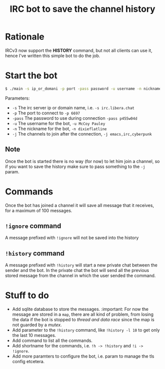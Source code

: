 #+title: IRC bot to save the channel history

* Rationale
IRCv3 now support the *HISTORY* command, but not all clients can use it, hence I've written this simple bot to do the job.

* Start the bot
#+begin_src bash
$ ./main -s ip_or_domani -p port -pass password -u username -n nickname -j ch_1,ch_2,ch_3,....,ch_n
#+END_src
Parameters:
+ =-s= The irc server ip or domain name, i.e. ~-s irc.libera.chat~
+ =-p= The port to connect to ~-p 6697~
+ =-pass= The password to use during connection ~-pass p455w04d~
+ =-u= The username for the bot, ~-u McCoy Pauley~
+ =-n= The nickname for the bot, ~-n dixieflatline~
+ =-j= The channels to join after the connection,  ~-j emacs,irc,cyberpunk~

** Note
Once the bot is started there is no way (for now) to let him join a channel, so if you want to save the history make sure to pass something to the =-j= param.

* Commands
Once the bot has joined a channel it will save all message that it receives, for a maximum of 100 messages.
** =!ignore= command
A message prefixed with =!ignore= will not be saved into the history
** =!history= command
A message prefixed with =!history= will start a new private chat between the sender and the bot.
In the private chat the bot will send all the previous stored message from the channel in which the user sended the command.

* Stuff to do
+ Add sqlite database to store the messages. :important:
  For now the message are stored in a ~map~, there are all kind of problem, from losing the data if the bot is stopped to /thread and data race/ since the map is not guarded by a /mutex/.
+ Add parameter to the =!history= command, like =!history -l 10= to get only the last 10 messages.
+ Add command to list all the commands.
+ Add shortname for the commands, i.e. =!h -> !history= and =!i -> !ignore=.
+ Add more paramters to configure the bot, i.e. param to manage the tls config etcetera.
